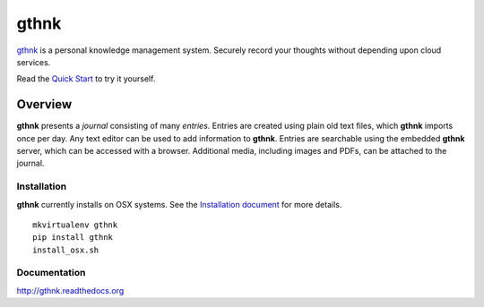 gthnk
=====

`gthnk <http://gthnk.com>`_ is a personal knowledge management system.  Securely record your thoughts without depending upon cloud services.

Read the `Quick Start <http://gthnk.readthedocs.org/en/latest/intro/quick-start.html>`_ to try it yourself.

Overview
--------

**gthnk** presents a *journal* consisting of many *entries*. Entries are created using plain old text files, which **gthnk** imports once per day.  Any text editor can be used to add information to **gthnk**.  Entries are searchable using the embedded **gthnk** server, which can be accessed with a browser. Additional media, including images and PDFs, can be attached to the journal.

Installation
^^^^^^^^^^^^

**gthnk** currently installs on OSX systems. See the `Installation document <http://gthnk.readthedocs.org/en/latest/intro/installation.html>`_ for more details.

::

    mkvirtualenv gthnk
    pip install gthnk
    install_osx.sh

Documentation
^^^^^^^^^^^^^

http://gthnk.readthedocs.org
